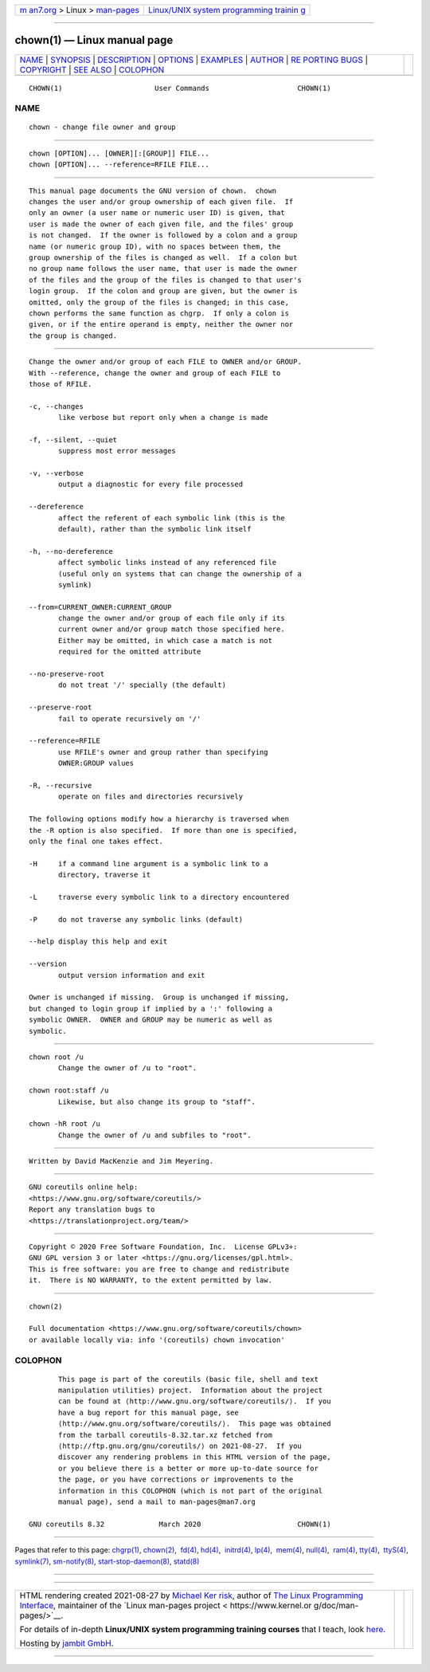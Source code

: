 .. container:: page-top

.. container:: nav-bar

   +----------------------------------+----------------------------------+
   | `m                               | `Linux/UNIX system programming   |
   | an7.org <../../../index.html>`__ | trainin                          |
   | > Linux >                        | g <http://man7.org/training/>`__ |
   | `man-pages <../index.html>`__    |                                  |
   +----------------------------------+----------------------------------+

--------------

chown(1) — Linux manual page
============================

+-----------------------------------+-----------------------------------+
| `NAME <#NAME>`__ \|               |                                   |
| `SYNOPSIS <#SYNOPSIS>`__ \|       |                                   |
| `DESCRIPTION <#DESCRIPTION>`__ \| |                                   |
| `OPTIONS <#OPTIONS>`__ \|         |                                   |
| `EXAMPLES <#EXAMPLES>`__ \|       |                                   |
| `AUTHOR <#AUTHOR>`__ \|           |                                   |
| `RE                               |                                   |
| PORTING BUGS <#REPORTING_BUGS>`__ |                                   |
| \| `COPYRIGHT <#COPYRIGHT>`__ \|  |                                   |
| `SEE ALSO <#SEE_ALSO>`__ \|       |                                   |
| `COLOPHON <#COLOPHON>`__          |                                   |
+-----------------------------------+-----------------------------------+
| .. container:: man-search-box     |                                   |
+-----------------------------------+-----------------------------------+

::

   CHOWN(1)                      User Commands                     CHOWN(1)

NAME
-------------------------------------------------

::

          chown - change file owner and group


---------------------------------------------------------

::

          chown [OPTION]... [OWNER][:[GROUP]] FILE...
          chown [OPTION]... --reference=RFILE FILE...


---------------------------------------------------------------

::

          This manual page documents the GNU version of chown.  chown
          changes the user and/or group ownership of each given file.  If
          only an owner (a user name or numeric user ID) is given, that
          user is made the owner of each given file, and the files' group
          is not changed.  If the owner is followed by a colon and a group
          name (or numeric group ID), with no spaces between them, the
          group ownership of the files is changed as well.  If a colon but
          no group name follows the user name, that user is made the owner
          of the files and the group of the files is changed to that user's
          login group.  If the colon and group are given, but the owner is
          omitted, only the group of the files is changed; in this case,
          chown performs the same function as chgrp.  If only a colon is
          given, or if the entire operand is empty, neither the owner nor
          the group is changed.


-------------------------------------------------------

::

          Change the owner and/or group of each FILE to OWNER and/or GROUP.
          With --reference, change the owner and group of each FILE to
          those of RFILE.

          -c, --changes
                 like verbose but report only when a change is made

          -f, --silent, --quiet
                 suppress most error messages

          -v, --verbose
                 output a diagnostic for every file processed

          --dereference
                 affect the referent of each symbolic link (this is the
                 default), rather than the symbolic link itself

          -h, --no-dereference
                 affect symbolic links instead of any referenced file
                 (useful only on systems that can change the ownership of a
                 symlink)

          --from=CURRENT_OWNER:CURRENT_GROUP
                 change the owner and/or group of each file only if its
                 current owner and/or group match those specified here.
                 Either may be omitted, in which case a match is not
                 required for the omitted attribute

          --no-preserve-root
                 do not treat '/' specially (the default)

          --preserve-root
                 fail to operate recursively on '/'

          --reference=RFILE
                 use RFILE's owner and group rather than specifying
                 OWNER:GROUP values

          -R, --recursive
                 operate on files and directories recursively

          The following options modify how a hierarchy is traversed when
          the -R option is also specified.  If more than one is specified,
          only the final one takes effect.

          -H     if a command line argument is a symbolic link to a
                 directory, traverse it

          -L     traverse every symbolic link to a directory encountered

          -P     do not traverse any symbolic links (default)

          --help display this help and exit

          --version
                 output version information and exit

          Owner is unchanged if missing.  Group is unchanged if missing,
          but changed to login group if implied by a ':' following a
          symbolic OWNER.  OWNER and GROUP may be numeric as well as
          symbolic.


---------------------------------------------------------

::

          chown root /u
                 Change the owner of /u to "root".

          chown root:staff /u
                 Likewise, but also change its group to "staff".

          chown -hR root /u
                 Change the owner of /u and subfiles to "root".


-----------------------------------------------------

::

          Written by David MacKenzie and Jim Meyering.


---------------------------------------------------------------------

::

          GNU coreutils online help:
          <https://www.gnu.org/software/coreutils/>
          Report any translation bugs to
          <https://translationproject.org/team/>


-----------------------------------------------------------

::

          Copyright © 2020 Free Software Foundation, Inc.  License GPLv3+:
          GNU GPL version 3 or later <https://gnu.org/licenses/gpl.html>.
          This is free software: you are free to change and redistribute
          it.  There is NO WARRANTY, to the extent permitted by law.


---------------------------------------------------------

::

          chown(2)

          Full documentation <https://www.gnu.org/software/coreutils/chown>
          or available locally via: info '(coreutils) chown invocation'

COLOPHON
---------------------------------------------------------

::

          This page is part of the coreutils (basic file, shell and text
          manipulation utilities) project.  Information about the project
          can be found at ⟨http://www.gnu.org/software/coreutils/⟩.  If you
          have a bug report for this manual page, see
          ⟨http://www.gnu.org/software/coreutils/⟩.  This page was obtained
          from the tarball coreutils-8.32.tar.xz fetched from
          ⟨http://ftp.gnu.org/gnu/coreutils/⟩ on 2021-08-27.  If you
          discover any rendering problems in this HTML version of the page,
          or you believe there is a better or more up-to-date source for
          the page, or you have corrections or improvements to the
          information in this COLOPHON (which is not part of the original
          manual page), send a mail to man-pages@man7.org

   GNU coreutils 8.32             March 2020                       CHOWN(1)

--------------

Pages that refer to this page: `chgrp(1) <../man1/chgrp.1.html>`__, 
`chown(2) <../man2/chown.2.html>`__,  `fd(4) <../man4/fd.4.html>`__, 
`hd(4) <../man4/hd.4.html>`__,  `initrd(4) <../man4/initrd.4.html>`__, 
`lp(4) <../man4/lp.4.html>`__,  `mem(4) <../man4/mem.4.html>`__, 
`null(4) <../man4/null.4.html>`__,  `ram(4) <../man4/ram.4.html>`__, 
`tty(4) <../man4/tty.4.html>`__,  `ttyS(4) <../man4/ttyS.4.html>`__, 
`symlink(7) <../man7/symlink.7.html>`__, 
`sm-notify(8) <../man8/sm-notify.8.html>`__, 
`start-stop-daemon(8) <../man8/start-stop-daemon.8.html>`__, 
`statd(8) <../man8/statd.8.html>`__

--------------

--------------

.. container:: footer

   +-----------------------+-----------------------+-----------------------+
   | HTML rendering        |                       | |Cover of TLPI|       |
   | created 2021-08-27 by |                       |                       |
   | `Michael              |                       |                       |
   | Ker                   |                       |                       |
   | risk <https://man7.or |                       |                       |
   | g/mtk/index.html>`__, |                       |                       |
   | author of `The Linux  |                       |                       |
   | Programming           |                       |                       |
   | Interface <https:     |                       |                       |
   | //man7.org/tlpi/>`__, |                       |                       |
   | maintainer of the     |                       |                       |
   | `Linux man-pages      |                       |                       |
   | project <             |                       |                       |
   | https://www.kernel.or |                       |                       |
   | g/doc/man-pages/>`__. |                       |                       |
   |                       |                       |                       |
   | For details of        |                       |                       |
   | in-depth **Linux/UNIX |                       |                       |
   | system programming    |                       |                       |
   | training courses**    |                       |                       |
   | that I teach, look    |                       |                       |
   | `here <https://ma     |                       |                       |
   | n7.org/training/>`__. |                       |                       |
   |                       |                       |                       |
   | Hosting by `jambit    |                       |                       |
   | GmbH                  |                       |                       |
   | <https://www.jambit.c |                       |                       |
   | om/index_en.html>`__. |                       |                       |
   +-----------------------+-----------------------+-----------------------+

--------------

.. container:: statcounter

   |Web Analytics Made Easy - StatCounter|

.. |Cover of TLPI| image:: https://man7.org/tlpi/cover/TLPI-front-cover-vsmall.png
   :target: https://man7.org/tlpi/
.. |Web Analytics Made Easy - StatCounter| image:: https://c.statcounter.com/7422636/0/9b6714ff/1/
   :class: statcounter
   :target: https://statcounter.com/
